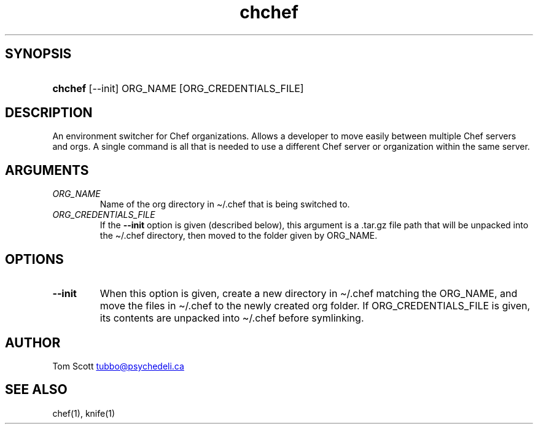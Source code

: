 .\" Generated by kramdown-man 0.1.6
.\" https://github.com/postmodern/kramdown-man#readme
.TH chchef 17 "Nov 2016" chchef "User Manuals"
.LP
.SH SYNOPSIS
.LP
.HP
\fBchchef\fR \[lB]\-\-init\[rB] ORG\[ru]NAME \[lB]ORG\[ru]CREDENTIALS\[ru]FILE\[rB]
.LP
.SH DESCRIPTION
.LP
.PP
An environment switcher for Chef organizations\. Allows a developer to
move easily between multiple Chef servers and orgs\. A single command is
all that is needed to use a different Chef server or organization within
the same server\.
.LP
.SH ARGUMENTS
.LP
.TP
\fIORG\[ru]NAME\fP
Name of the org directory in \[ti]\[sl]\.chef that is being switched
to\.
.LP
.TP
\fIORG\[ru]CREDENTIALS\[ru]FILE\fP
If the \fB--init\fR option is given (described below), this
argument is a \.tar\.gz file path that will be unpacked into the
\[ti]\[sl]\.chef directory, then moved to the folder given by ORG\[ru]NAME\.
.LP
.SH OPTIONS
.LP
.TP
\fB--init\fR
When this option is given, create a new directory in \[ti]\[sl]\.chef
matching the ORG\[ru]NAME, and move the files in \[ti]\[sl]\.chef to the
newly created org folder\. If ORG\[ru]CREDENTIALS\[ru]FILE is given,
its contents are unpacked into \[ti]\[sl]\.chef before symlinking\.
.LP
.SH AUTHOR
.LP
.PP
Tom Scott 
.MT tubbo\[at]psychedeli\.ca
.ME
.LP
.SH SEE ALSO
.LP
.PP
chef(1), knife(1)
